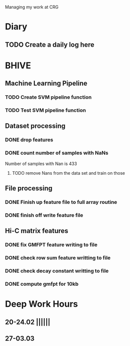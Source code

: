Managing my work at CRG 

* Diary
** TODO Create a daily log here 


* BHIVE
** Machine Learning Pipeline
*** TODO Create SVM pipeline function 
*** TODO Test SVM pipeline function

** Dataset processing
*** DONE drop features
*** DONE count number of samples with NaNs
    Number of samples with Nan is 433
**** TODO remove Nans from the data set and train on those 



** File processing
*** DONE Finish up feature file to full array routine
*** DONE finish off write feature file

** Hi-C matrix features
*** DONE fix GMFPT feature writing to file
*** DONE check row sum feature writting to file
*** DONE check decay constant writting to file
*** DONE compute gmfpt for 10kb


* Deep Work Hours
** 20-24.02 ||||||
** 27-03.03 
